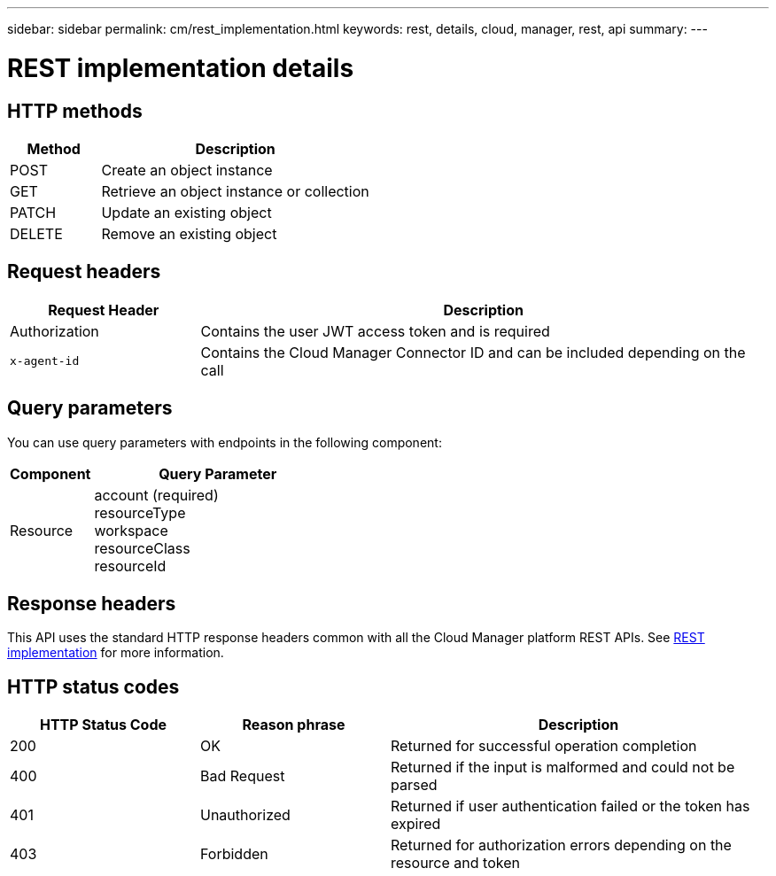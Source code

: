 ---
sidebar: sidebar
permalink: cm/rest_implementation.html
keywords: rest, details, cloud, manager, rest, api
summary:
---

= REST implementation details
:hardbreaks:
:nofooter:
:icons: font
:linkattrs:
:imagesdir: ./media/

[.lead]

== HTTP methods

[cols="25,75"*,options="header"]
|===
|Method	|Description
|POST	|Create an object instance
|GET	|Retrieve an object instance or collection
|PATCH	|Update an existing object
|DELETE	|Remove an existing object
|===

== Request headers

[cols="25,75"*,options="header"]
|===
|Request Header	|Description
|Authorization	|Contains the user JWT access token and is required
|`x-agent-id`	|Contains the Cloud Manager Connector ID and can be included depending on the call
|===

== Query parameters
You can use query parameters with endpoints in the following component:

[cols="25,75"*,options="header"]
|===
|Component	|Query Parameter
|Resource	a|account (required)
resourceType
workspace
resourceClass
resourceId
|===

== Response headers
This API uses the standard HTTP response headers common with all the Cloud Manager platform REST APIs. See link:../platform/rest_implementation.html[REST implementation] for more information.

== HTTP status codes

[cols="25,25,50"*,options="header"]
|===
|HTTP Status Code	|Reason phrase |Description
|200 |OK
|Returned for successful operation completion
|400	|Bad Request |Returned if the input is malformed and could not be parsed
|401	|Unauthorized |Returned if user authentication failed or the token has expired
|403	|Forbidden |Returned for authorization errors depending on the resource and token
|===
